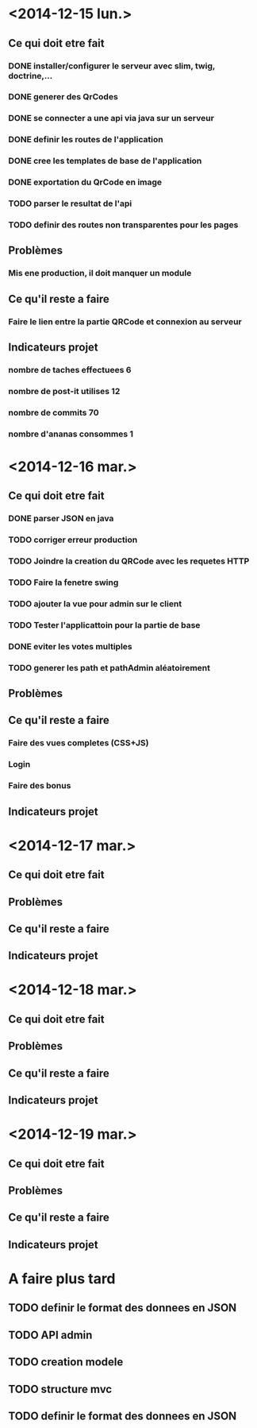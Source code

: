 * <2014-12-15 lun.>
** Ce qui doit etre fait
*** DONE installer/configurer le serveur avec slim, twig, doctrine,...
*** DONE generer des QrCodes
*** DONE se connecter a une api via java sur un serveur
*** DONE definir les routes de l'application
*** DONE cree les templates de base de l'application
*** DONE exportation du QrCode en image
*** TODO parser le resultat de l'api
*** TODO definir des routes non transparentes pour les pages
** Problèmes
*** Mis ene production, il doit manquer un module
** Ce qu'il reste a faire
*** Faire le lien entre la partie QRCode et connexion au serveur
** Indicateurs projet
*** nombre de taches effectuees 6
*** nombre de post-it utilises 12
*** nombre de commits 70
*** nombre d'ananas consommes 1
* <2014-12-16 mar.>
** Ce qui doit etre fait
*** DONE parser JSON en java
*** TODO corriger erreur production
*** TODO Joindre la creation du QRCode avec les requetes HTTP
*** TODO Faire la fenetre swing
*** TODO ajouter la vue pour admin sur le client
*** TODO Tester l'applicattoin pour la partie de base
*** DONE eviter les votes multiples
*** TODO generer les path et pathAdmin aléatoirement
** Problèmes
** Ce qu'il reste a faire
*** Faire des vues completes (CSS+JS)
*** Login
*** Faire des bonus
** Indicateurs projet

* <2014-12-17 mar.>
** Ce qui doit etre fait
** Problèmes
** Ce qu'il reste a faire
** Indicateurs projet

* <2014-12-18 mar.>
** Ce qui doit etre fait
** Problèmes
** Ce qu'il reste a faire
** Indicateurs projet

* <2014-12-19 mar.>
** Ce qui doit etre fait
** Problèmes
** Ce qu'il reste a faire
** Indicateurs projet




* A faire plus tard
** TODO definir le format des donnees en JSON
** TODO API admin
** TODO creation modele
** TODO structure mvc
** TODO definir le format des donnees en JSON
